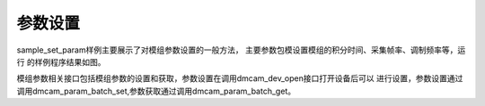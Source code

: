参数设置
========================

sample_set_param样例主要展示了对模组参数设置的一般方法，
主要参数包模设置模组的积分时间、采集帧率、调制频率等，运行
的样例程序结果如图。

.. image:: imageC/win_C5.jpg

模组参数相关接口包括模组参数的设置和获取，参数设置在调用dmcam_dev_open接口打开设备后可以
进行设置，参数设置通过调用dmcam_param_batch_set,参数获取通过调用dmcam_param_batch_get。

















